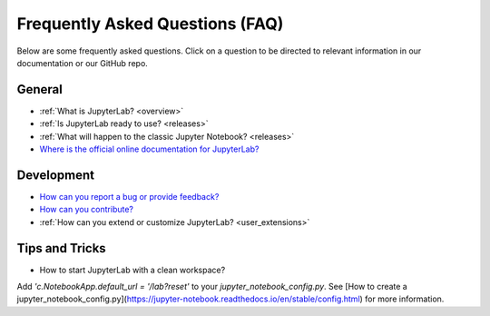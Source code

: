 Frequently Asked Questions (FAQ)
================================

Below are some frequently asked questions. Click on a question to be directed to
relevant information in our documentation or our GitHub repo.

General
-------

-  :ref:`What is JupyterLab? <overview>`
-  :ref:`Is JupyterLab ready to use? <releases>`
-  :ref:`What will happen to the classic Jupyter Notebook? <releases>`
-  `Where is the official online documentation for
   JupyterLab? <https://jupyterlab.readthedocs.io/en/stable/>`__

Development
-----------

-  `How can you report a bug or provide
   feedback? <https://github.com/jupyterlab/jupyterlab/issues>`__
-  `How can you
   contribute? <https://github.com/jupyterlab/jupyterlab/blob/master/CONTRIBUTING.md>`__
-  :ref:`How can you extend or customize JupyterLab? <user_extensions>`

Tips and Tricks
---------------

- How to start JupyterLab with a clean workspace?

Add `'c.NotebookApp.default_url = '/lab?reset'` to your `jupyter_notebook_config.py`. See [How to create a jupyter_notebook_config.py](https://jupyter-notebook.readthedocs.io/en/stable/config.html) for more information.
